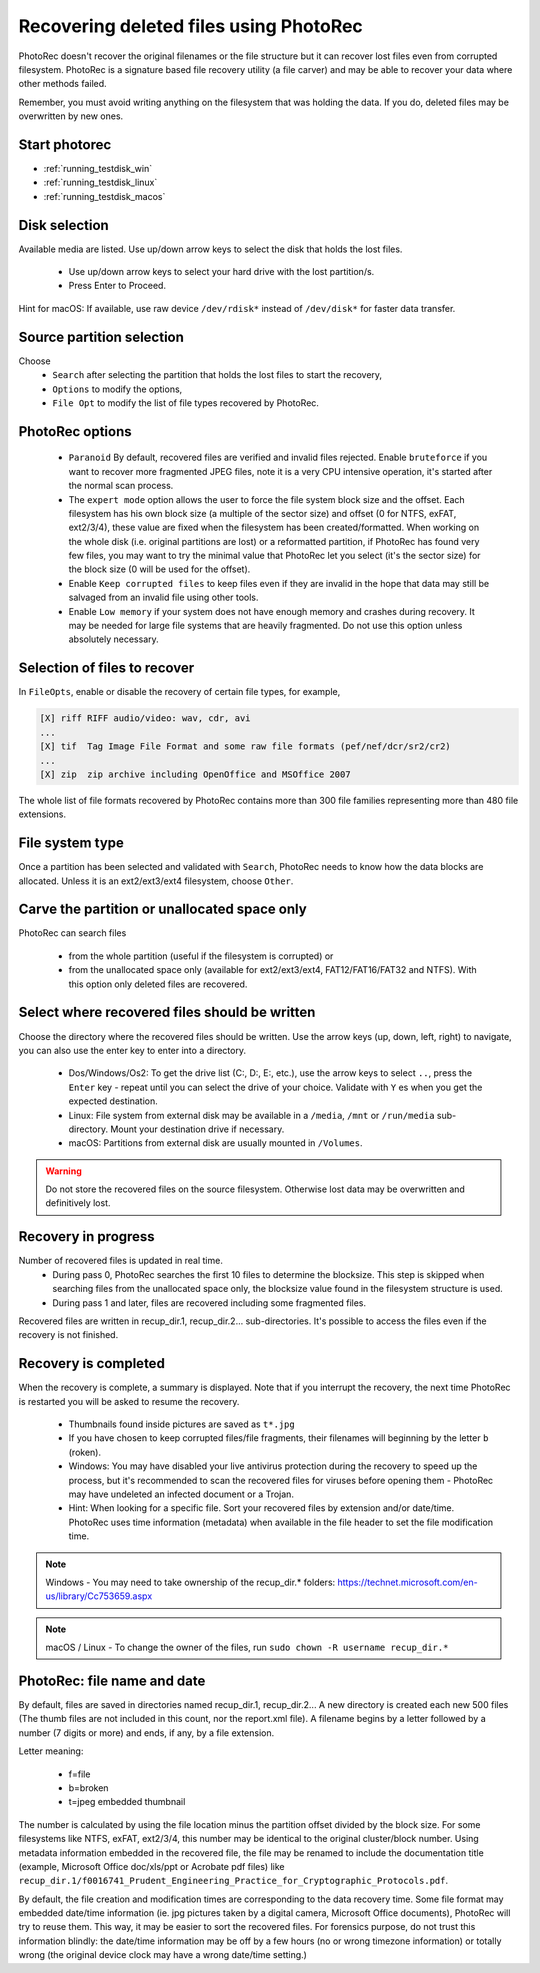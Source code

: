 Recovering deleted files using PhotoRec
=======================================

PhotoRec doesn't recover the original filenames or the file structure but it can recover lost files even from corrupted filesystem.
PhotoRec is a signature based file recovery utility (a file carver) and may be able to recover your data where other methods failed.

Remember, you must avoid writing anything on the filesystem that was holding the data. If you do, 
deleted files may be overwritten by new ones.

Start photorec
**************

* :ref:`running_testdisk_win`
* :ref:`running_testdisk_linux`
* :ref:`running_testdisk_macos`

Disk selection
**************
Available media are listed. Use up/down arrow keys to select the disk that holds the lost files.

 * Use up/down arrow keys to select your hard drive with the lost partition/s.
 * Press Enter to Proceed.

Hint for macOS: If available, use raw device ``/dev/rdisk*`` instead of ``/dev/disk*`` for faster data transfer.


Source partition selection
**************************
Choose
 * ``Search`` after selecting the partition that holds the lost files to start the recovery,
 * ``Options`` to modify the options,
 * ``File Opt`` to modify the list of file types recovered by PhotoRec.

PhotoRec options
****************
 * ``Paranoid`` By default, recovered files are verified and invalid files rejected. Enable ``bruteforce`` if you want to recover more fragmented JPEG files, note it is a very CPU intensive operation, it's started after the normal scan process.
 * The ``expert mode`` option allows the user to force the file system block size and the offset. Each filesystem has his own block size (a multiple of the sector size) and offset (0 for NTFS, exFAT, ext2/3/4), these value are fixed when the filesystem has been created/formatted. When working on the whole disk (i.e. original partitions are lost) or a reformatted partition, if PhotoRec has found very few files, you may want to try the minimal value that PhotoRec let you select (it's the sector size) for the block size (0 will be used for the offset).
 * Enable ``Keep corrupted files`` to keep files even if they are invalid in the hope that data may still be salvaged from an invalid file using other tools.
 * Enable ``Low memory`` if your system does not have enough memory and crashes during recovery. It may be needed for large file systems that are heavily fragmented. Do not use this option unless absolutely necessary.

Selection of files to recover
*****************************
In ``FileOpts``, enable or disable the recovery of certain file types, for example,

.. code-block:: none

   [X] riff RIFF audio/video: wav, cdr, avi
   ...
   [X] tif  Tag Image File Format and some raw file formats (pef/nef/dcr/sr2/cr2)
   ...
   [X] zip  zip archive including OpenOffice and MSOffice 2007

The whole list of file formats recovered by PhotoRec contains more than 300 file families representing more than 480 file extensions.

File system type
****************
Once a partition has been selected and validated with ``Search``, PhotoRec needs to know how the data blocks are allocated.
Unless it is an ext2/ext3/ext4 filesystem, choose ``Other``.

Carve the partition or unallocated space only
*********************************************

PhotoRec can search files

 * from the whole partition (useful if the filesystem is corrupted) or
 * from the unallocated space only (available for ext2/ext3/ext4, FAT12/FAT16/FAT32 and NTFS). With this option only deleted files are recovered.

Select where recovered files should be written
**********************************************
Choose the directory where the recovered files should be written. Use the arrow keys (up, down, left, right) to navigate, you can also use the enter key to enter into a directory.

 * Dos/Windows/Os2: To get the drive list (C:, D:, E:, etc.), use the arrow keys to select ``..``, press the ``Enter`` key - repeat until you can select the drive of your choice. Validate with ``Y`` es when you get the expected destination.
 * Linux: File system from external disk may be available in a ``/media``, ``/mnt`` or ``/run/media`` sub-directory. Mount your destination drive if necessary.
 * macOS: Partitions from external disk are usually mounted in ``/Volumes``.

.. warning:: Do not store the recovered files on the source filesystem. Otherwise lost data may be overwritten and definitively lost.

Recovery in progress
********************
Number of recovered files is updated in real time.
 * During pass 0, PhotoRec searches the first 10 files to determine the blocksize. This step is skipped when searching files from the unallocated space only, the blocksize value found in the filesystem structure is used.
 * During pass 1 and later, files are recovered including some fragmented files.

Recovered files are written in recup_dir.1, recup_dir.2... sub-directories. It's possible to access the files even if the recovery is not finished.

Recovery is completed
*********************
When the recovery is complete, a summary is displayed. Note that if you interrupt the recovery, the next time PhotoRec is restarted you will be asked to resume the recovery.

 * Thumbnails found inside pictures are saved as ``t*.jpg``
 * If you have chosen to keep corrupted files/file fragments, their filenames will beginning by the letter ``b`` (roken).
 * Windows: You may have disabled your live antivirus protection during the recovery to speed up the process, but it's recommended to scan the recovered files for viruses before opening them - PhotoRec may have undeleted an infected document or a Trojan.
 * Hint: When looking for a specific file. Sort your recovered files by extension and/or date/time. PhotoRec uses time information (metadata) when available in the file header to set the file modification time.

.. note:: Windows - You may need to take ownership of the recup_dir.* folders: https://technet.microsoft.com/en-us/library/Cc753659.aspx

.. note:: macOS / Linux - To change the owner of the files, run ``sudo chown -R username recup_dir.*``


PhotoRec: file name and date
****************************
By default, files are saved in directories named recup_dir.1, recup_dir.2...
A new directory is created each new 500 files (The thumb files are not included in this count, nor the report.xml file).
A filename begins by a letter followed by a number (7 digits or more) and ends, if any, by a file extension.

Letter meaning:

 * f=file
 * b=broken
 * t=jpeg embedded thumbnail

The number is calculated by using the file location minus the partition offset divided by the block size. For some filesystems like NTFS, exFAT, ext2/3/4, this number may be identical to the original cluster/block number.
Using metadata information embedded in the recovered file, the file may be renamed to include the documentation title (example, Microsoft Office doc/xls/ppt or Acrobate pdf files) like
``recup_dir.1/f0016741_Prudent_Engineering_Practice_for_Cryptographic_Protocols.pdf``.

By default, the file creation and modification times are corresponding to the data recovery time. Some file format may embedded date/time information (ie. jpg pictures taken by a digital camera, Microsoft Office documents), PhotoRec will try to reuse them. This way, it may be easier to sort the recovered files. For forensics purpose, do not trust this information blindly: the date/time information may be off by a few hours (no or wrong timezone information) or totally wrong (the original device clock may have a wrong date/time setting.)

